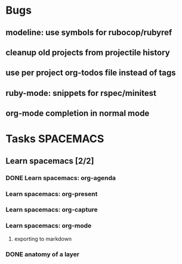 #+SEQ_TODO: NEXT(n) TODO(t) WAITING(w) | DONE(d) CANCELED(c)
#+TAGS: PHONE(o) COMPUTER(c) TABLET(t) SPACEMACS(s)

* Bugs
** modeline: use symbols for rubocop/rubyref
** cleanup old projects from projectile history
** use per project org-todos file instead of tags
** ruby-mode: snippets for rspec/minitest
** org-mode completion in normal mode
* Tasks                                                           :SPACEMACS:
** Learn spacemacs [2/2]
   SCHEDULED: <2019-01-08 Tue +1w>
*** DONE Learn spacemacs: org-agenda
    CLOSED: [2019-01-08 Tue] SCHEDULED: <2019-01-08 Tue>
*** Learn spacemacs: org-present
*** Learn spacemacs: org-capture
*** Learn spacemacs: org-mode
**** exporting to markdown
*** DONE anatomy of a layer
    CLOSED: [2019-03-01 Fri] SCHEDULED: <2019-03-01 Fri>
